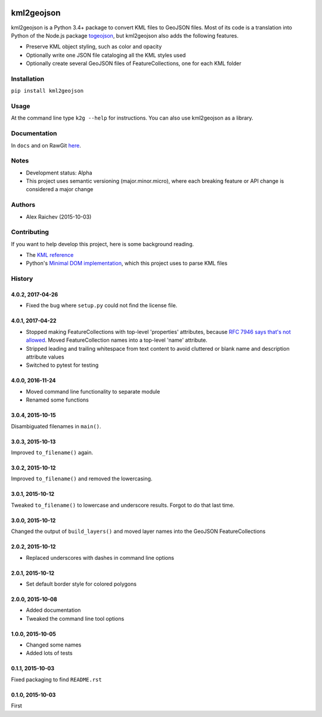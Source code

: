 .. image:: https://travis-ci.org/mrcagney/kml2geojson.svg?branch=master
    :target: https://travis-ci.org/mrcagney/kml2geojson

kml2geojson
~~~~~~~~~~~

kml2geojson is a Python 3.4+ package to convert KML files to GeoJSON files.
Most of its code is a translation into Python of the Node.js package `togeojson <https://github.com/mapbox/togeojson>`_, but kml2geojson also adds the following features.

- Preserve KML object styling, such as color and opacity
- Optionally write one JSON file cataloging all the KML styles used
- Optionally create several GeoJSON files of FeatureCollections, one for each KML folder

Installation
============
``pip install kml2geojson``

Usage
=====
At the command line type ``k2g --help`` for instructions. You can also use kml2geojson as a library.

Documentation
=============
In ``docs`` and on RawGit `here <https://rawgit.com/araichev/kml2geojson/master/docs/_build/singlehtml/index.html>`_.

Notes
=====
- Development status: Alpha
- This project uses semantic versioning (major.minor.micro), where each breaking feature or API change is considered a major change

Authors
=======
- Alex Raichev (2015-10-03)

Contributing
============
If you want to help develop this project, here is some background reading.

- The `KML reference <https://developers.google.com/kml/documentation/kmlreference?hl=en>`_ 
- Python's `Minimal DOM implementation <https://docs.python.org/3.4/library/xml.dom.minidom.html>`_, which this project uses to parse KML files


History
=======

4.0.2, 2017-04-26
-----------------
- Fixed the bug where ``setup.py`` could not find the license file.


4.0.1, 2017-04-22
-----------------
- Stopped making FeatureCollections with top-level 'properties' attributes, because `RFC 7946 says that's not allowed <https://tools.ietf.org/html/rfc7946#section-7>`_. Moved FeatureCollection names into a top-level 'name' attribute.
- Stripped leading and trailing whitespace from text content to avoid cluttered or blank name and description attribute values
- Switched to pytest for testing


4.0.0, 2016-11-24
-----------------
- Moved command line functionality to separate module
- Renamed some functions


3.0.4, 2015-10-15
-----------------
Disambiguated filenames in ``main()``.


3.0.3, 2015-10-13
-----------------
Improved ``to_filename()`` again.


3.0.2, 2015-10-12
-----------------
Improved ``to_filename()`` and removed the lowercasing.


3.0.1, 2015-10-12
-----------------
Tweaked ``to_filename()`` to lowercase and underscore results. 
Forgot to do that last time.


3.0.0, 2015-10-12
-----------------
Changed the output of ``build_layers()`` and moved layer names into the GeoJSON FeatureCollections


2.0.2, 2015-10-12
-----------------
- Replaced underscores with dashes in command line options


2.0.1, 2015-10-12
-----------------
- Set default border style for colored polygons
 

2.0.0, 2015-10-08
-----------------
- Added documentation
- Tweaked the command line tool options 


1.0.0, 2015-10-05
-----------------
- Changed some names 
- Added lots of tests


0.1.1, 2015-10-03
-----------------
Fixed packaging to find ``README.rst``


0.1.0, 2015-10-03
-----------------
First


